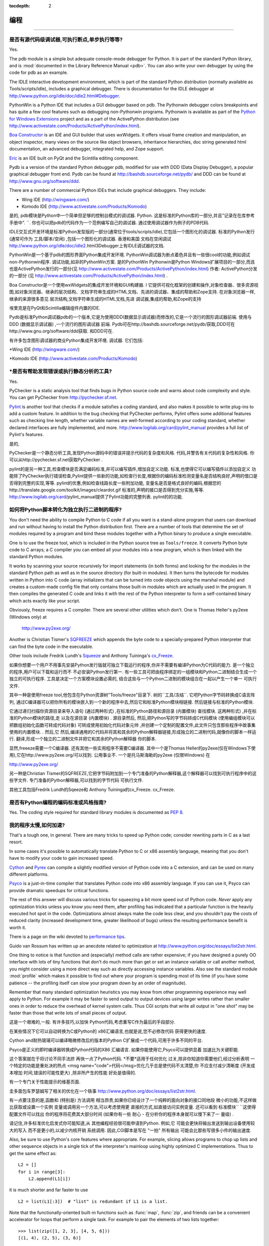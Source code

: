 :tocdepth: 2

===============
编程
===============

.. contents::常见问题
=================


是否有源代码级调试器,可执行断点,单步执行等等? 
------------------------------------------------------------------------------

Yes.

The pdb module is a simple but adequate console-mode debugger for Python. It is
part of the standard Python library, and is :mod:`documented in the Library
Reference Manual <pdb>`. You can also write your own debugger by using the code
for pdb as an example.

The IDLE interactive development environment, which is part of the standard
Python distribution (normally available as Tools/scripts/idle), includes a
graphical debugger.  There is documentation for the IDLE debugger at
http://www.python.org/idle/doc/idle2.html#Debugger.

PythonWin is a Python IDE that includes a GUI debugger based on pdb.  The
Pythonwin debugger colors breakpoints and has quite a few cool features such as
debugging non-Pythonwin programs.  Pythonwin is available as part of the `Python
for Windows Extensions <http://sourceforge.net/projects/pywin32/>`__ project and
as a part of the ActivePython distribution (see
http://www.activestate.com/Products/ActivePython/index.html).

`Boa Constructor <http://boa-constructor.sourceforge.net/>`_ is an IDE and GUI
builder that uses wxWidgets.  It offers visual frame creation and manipulation,
an object inspector, many views on the source like object browsers, inheritance
hierarchies, doc string generated html documentation, an advanced debugger,
integrated help, and Zope support.

`Eric <http://www.die-offenbachs.de/eric/index.html>`_ is an IDE built on PyQt
and the Scintilla editing component.

Pydb is a version of the standard Python debugger pdb, modified for use with DDD
(Data Display Debugger), a popular graphical debugger front end.  Pydb can be
found at http://bashdb.sourceforge.net/pydb/ and DDD can be found at
http://www.gnu.org/software/ddd.

There are a number of commercial Python IDEs that include graphical debuggers.
They include:

* Wing IDE (http://wingware.com/)
* Komodo IDE (http://www.activestate.com/Products/Komodo)

是的,
pdb模块是Python中一个简单但足够的控制台模式的调试器. 
Python. 这是标准的Python库的一部分,并且"记录在在库参考手册中". 
``. 你也可以把pdb的代码作为一个范例编写自己的调试器. 
通过使用调试器作为例子的PDB代码. 

IDLE交互式开发环境是标准Python发型版的一部分(通常位于tools/scripts/idle),它包括一个图形化的调试器. 
标准的Python发行 (通常可作为
工具/脚本/空闲) ,包括一个图形化的调试器. 香港和美国
文档在空闲调试
http://www.python.org/idle/doc/idle2.html3Debugger上有IDLE调试器的文档. 

PythonWin是一个基于pdb的图形界面Python集成开发环境. 
PythonWin调试器为断点着色并且有一些很cool的功能,例如调试non-Pythonwin程序. 
调试功能,如非的PythonWin方案. 是的PythonWin
Pythonwin是Python Windows扩展项目的一部分,而且也是ActivePython发行的一部分(见 http://www.activestate.com/Products/ActivePython/index.html)
作者: ActivePython分发的一部分 (见
http://www.activestate.com/Products/ActivePython/index.html) . 

Boa Constructor是一个使用wxWidgets的集成开发环境和GUI构建器. I
它提供可视化框架的创建和操作,对象检查器、很多资源视图,如对象浏览器、继承的层次结构、文档字符串生成的HTML文档、先进的调试器、集成的帮助和Zope支持. 
在对象浏览器一样,继承的来源很多意见
层次结构,文档字符串生成的HTML文档,先进
调试器,集成的帮助,和Zope的支持

埃里克是在PyQt和Scintilla编辑组件内置的IDE. 

Pydb是标准Python调试器pdb的一个版本,它是为使用DDD(数据显示调试器)而修改的,它是一个流行的图形调试器前端. 
使用与DDD (数据显示调试器) ,一个流行的图形调试器
前端. Pydb可在http://bashdb.sourceforge.net/pydb/获取,DDD可在http://www.gnu.org/software/ddd获取. 
和DDD可在. 

有许多包含图形调试器的商业Python集成开发环境. 
调试器. 它们包括: 

*Wing IDE (http://wingware.com/) 

*Komodo IDE (http://www.activestate.com/Products/Komodo) 



*是否有帮助发现错误或执行静态分析的工具? 
-------------------------------------------------------------

Yes.

PyChecker is a static analysis tool that finds bugs in Python source code and
warns about code complexity and style.  You can get PyChecker from
http://pychecker.sf.net.

`Pylint <http://www.logilab.org/projects/pylint>`_ is another tool that checks
if a module satisfies a coding standard, and also makes it possible to write
plug-ins to add a custom feature.  In addition to the bug checking that
PyChecker performs, Pylint offers some additional features such as checking line
length, whether variable names are well-formed according to your coding
standard, whether declared interfaces are fully implemented, and more.
http://www.logilab.org/card/pylint_manual provides a full list of Pylint's
features.


是的,

PyChecker是一个静态分析工具,发现Python源码中的错误并提示代码的复杂度和风格. 
代码,并警告有关代码的复杂性和风格. 你可以从http://pychecker.sf.net获取PyChecker
. 

pylint的是另一种工具,检查模块是否满足编码标准,并可以编写插件,增加自定义功能. 
标准,也使得它可以编写插件以添加自定义
功能除了PyChecker执行错误检查,Pylint提供一些新的功能,如检查行长度,根据你的编码标准检测变量名是否结构良好,声明的借口是否得到完整的实现,等等. 
pylint的优惠,例如检查线路长度一些附加功能,
变量名是否是格式良好的编码,根据您的http://translate.google.com/toolkit/images/cleardot.gif
标准的,声明的接口是否得到充分实施,等等. 
http://www.logilab.org/card/pylint_manual提供了Pylint功能的完整列表. 
pylint的的功能. 



如何将Python脚本转化为独立执行二进制的程序? 
-----------------------------------------------------------

You don't need the ability to compile Python to C code if all you want is a
stand-alone program that users can download and run without having to install
the Python distribution first.  There are a number of tools that determine the
set of modules required by a program and bind these modules together with a
Python binary to produce a single executable.

One is to use the freeze tool, which is included in the Python source tree as
``Tools/freeze``. It converts Python byte code to C arrays; a C compiler you can
embed all your modules into a new program, which is then linked with the
standard Python modules.

It works by scanning your source recursively for import statements (in both
forms) and looking for the modules in the standard Python path as well as in the
source directory (for built-in modules).  It then turns the bytecode for modules
written in Python into C code (array initializers that can be turned into code
objects using the marshal module) and creates a custom-made config file that
only contains those built-in modules which are actually used in the program.  It
then compiles the generated C code and links it with the rest of the Python
interpreter to form a self-contained binary which acts exactly like your script.

Obviously, freeze requires a C compiler.  There are several other utilities
which don't. One is Thomas Heller's py2exe (Windows only) at

    http://www.py2exe.org/

Another is Christian Tismer's `SQFREEZE <http://starship.python.net/crew/pirx>`_
which appends the byte code to a specially-prepared Python interpreter that can
find the byte code in the executable.

Other tools include Fredrik Lundh's `Squeeze
<http://www.pythonware.com/products/python/squeeze>`_ and Anthony Tuininga's
`cx_Freeze <http://starship.python.net/crew/atuining/cx_Freeze/index.html>`_.

如果你想要一个用户不用事先安装Python发行版就可独立下载运行的程序,你并不需要有编译Python为C代码的能力. 
是一个独立的程序,用户可以下载和运行而不
不必安装Python发行第一. 有一些工具可把由程序绑定的一组模块和Python二进制结合生成一个独立的可执行程序. 
工具是决定一个方案模块设置必需的,
结合这些与一个Python二进制的模块组合在一起以产生一个单一
可执行文件. 

其中一种是使用freeze tool,他包含在Python资源树"Tools/freeze"目录下. 
树的``工具/冻结``. 它吧Python字节码转换成C语言阵列,
通过C编译器可以把你所有的模块嵌入到一个新的程序中去,然后它和标准Python模块相链接. 
然后链接与标准的Python模块. 

它通过递归扫描你资源目录来导入语句 (通过两种形式) ,在标准的Python路径和源目录 (内置模块) 查找模块. 
这两种形式) ,并在标准的Python模块的路径,走
以及在源目录 (内置模块) . 源目录然后,
然后,把Python写的字节码转成C代码模块 (使用编组模块可以把数组初始化函数可转成代码对象) 
可转成使用初始化代码对象元帅
,并创建一个定制的配置文件,此文件只包含那些程序中故事集使用的内置模块. 
. 然后,它
然后,编译通用的C代码并将其和其余的Python解释器链接,形成独立的二进制代码,就像你的脚本一样运行. 
翻译,形成一个独立的二进制文件并把它和其余的Python解释器
你的脚本. 

显然,freeeze需要一个C编译器. 还有其他一些实用程序不需要C编译器. 其中一个是Thomas Heller的py2exe(仅在Windows下使用),它在http://www.py2exe.org/可以找到. 
公用事业不. 一个是托马斯海勒的py2exe (仅限Windows) 在

http://www.py2exe.org/

另一种是Christian Tismer的SQFREEZE,它把字节码附加到一个专门准备的Python解释器,这个解释器可以找到可执行程序中的这些字文件. 
专门准备的Python解释器,可以找到的字节代码
可执行文件. 

其他工具包括Fredrik Lundh的Sqeeze和 Anthony Tuininga的cx_Freeze. 
cx_Freeze. 




是否有Python编程的编码标准或风格指南? 
----------------------------------------------------------------

Yes.  The coding style required for standard library modules is documented as
:pep:`8`.



我的程序太慢,如何加速? 
---------------------------------------------

That's a tough one, in general.  There are many tricks to speed up Python code;
consider rewriting parts in C as a last resort.

In some cases it's possible to automatically translate Python to C or x86
assembly language, meaning that you don't have to modify your code to gain
increased speed.

.. XXX seems to have overlap with other questions!

`Cython <http://cython.org>`_ and `Pyrex <http://www.cosc.canterbury.ac.nz/~greg/python/Pyrex/>`_
can compile a slightly modified version of Python code into a C extension, and
can be used on many different platforms.

`Psyco <http://psyco.sourceforge.net>`_ is a just-in-time compiler that
translates Python code into x86 assembly language.  If you can use it, Psyco can
provide dramatic speedups for critical functions.

The rest of this answer will discuss various tricks for squeezing a bit more
speed out of Python code.  *Never* apply any optimization tricks unless you know
you need them, after profiling has indicated that a particular function is the
heavily executed hot spot in the code.  Optimizations almost always make the
code less clear, and you shouldn't pay the costs of reduced clarity (increased
development time, greater likelihood of bugs) unless the resulting performance
benefit is worth it.

There is a page on the wiki devoted to `performance tips
<http://wiki.python.org/moin/PythonSpeed/PerformanceTips>`_.

Guido van Rossum has written up an anecdote related to optimization at
http://www.python.org/doc/essays/list2str.html.

One thing to notice is that function and (especially) method calls are rather
expensive; if you have designed a purely OO interface with lots of tiny
functions that don't do much more than get or set an instance variable or call
another method, you might consider using a more direct way such as directly
accessing instance variables.  Also see the standard module :mod:`profile` which
makes it possible to find out where your program is spending most of its time
(if you have some patience -- the profiling itself can slow your program down by
an order of magnitude).

Remember that many standard optimization heuristics you may know from other
programming experience may well apply to Python.  For example it may be faster
to send output to output devices using larger writes rather than smaller ones in
order to reduce the overhead of kernel system calls.  Thus CGI scripts that
write all output in "one shot" may be faster than those that write lots of small
pieces of output.

这是一个艰难的,一般. 有许多技巧,以加快
Python代码,考虑重写C作为最后的手段部分. 

在某些情况下它可以自动转换为C或Python的
x86汇编语言,也就是说,您不必修改代码
获得更快的速度. 

Cython and耐热玻璃可以编译略微修改后的版本的Python
C扩展成一个代码,可用于许多不同的平台. 

Psyco是正义的即时编译器转换成Python代码的X86
汇编语言. 如果你能使用它,Psyco可以提供显着
加速比为关键职能. 

这个答案就在于将讨论不同手法挤
再快一点了Python代码. *不要*适用于任何优化
过关,除非你知道你需要他们,经过分析表明
一个特定的功能是重处决的热点
<msg name="code">代码</msg>优化几乎总是使代码不太清楚,你
不应支付减少清晰度 (开发成本增加
时间,错误的可能性更大) ,除非所产生的性能
好处是值得的. 

有一个专门关于性能提示的维基页面. 

圭多面包车罗瑟姆写了相关的优化在一个轶事
http://www.python.org/doc/essays/list2str.html. 

有一点要注意的是,函数和 (特别是) 方法调用
相当昂贵,如果你已经设计了一个纯粹的面向对象的接口同地段
微小的功能,不这样做比获取或设置一个实例
变量或调用另一个方法,可以考虑使用更
直接的方式,如直接访问实例变量. 还可以看到
标准模块`` ``这使得配置文件可以找出
你的程序将花费其大部分时间 (如果你有一些
耐心 - 在分析你的程序本身就可以慢下来了一
量级) . 

请记住,许多标准优化启发式你可能知道,从
其他编程经验很可能申请到Python. 例如,它
可能会更快将输出发送到输出设备使用较大的写入
而不是更小的,以减少内核开销
系统调用. 因此,CGI脚本是写在 "一拍" 所有输出
可能会比那些写很多小件的输出速度. 

Also, be sure to use Python's core features where appropriate.  For example,
slicing allows programs to chop up lists and other sequence objects in a single
tick of the interpreter's mainloop using highly optimized C implementations.
Thus to get the same effect as::

   L2 = []
   for i in range[3]:
       L2.append(L1[i])

it is much shorter and far faster to use ::

   L2 = list(L1[:3])  # "list" is redundant if L1 is a list.

Note that the functionally-oriented built-in functions such as :func:`map`,
:func:`zip`, and friends can be a convenient accelerator for loops that
perform a single task.  For example to pair the elements of two lists
together::

   >>> list(zip([1, 2, 3], [4, 5, 6]))
   [(1, 4), (2, 5), (3, 6)]

or to compute a number of sines::

   >>> list(map(math.sin, (1, 2, 3, 4)))
   [0.841470984808, 0.909297426826, 0.14112000806, -0.756802495308]

The operation completes very quickly in such cases.

Other examples include the ``join()`` and ``split()`` :ref:`methods
of string objects <string-methods>`.

For example if s1..s7 are large (10K+) strings then
``"".join([s1,s2,s3,s4,s5,s6,s7])`` may be far faster than the more obvious
``s1+s2+s3+s4+s5+s6+s7``, since the "summation" will compute many
subexpressions, whereas ``join()`` does all the copying in one pass.  For
manipulating strings, use the ``replace()`` and the ``format()`` :ref:`methods
on string objects <string-methods>`.  Use regular expressions only when you're
not dealing with constant string patterns.

Be sure to use the :meth:`list.sort` built-in method to do sorting, and see the
`sorting mini-HOWTO <http://wiki.python.org/moin/HowTo/Sorting>`_ for examples
of moderately advanced usage.  :meth:`list.sort` beats other techniques for
sorting in all but the most extreme circumstances.

Another common trick is to "push loops into functions or methods."  For example
suppose you have a program that runs slowly and you use the profiler to
determine that a Python function ``ff()`` is being called lots of times.  If you
notice that ``ff()``::

   def ff(x):
       ... # do something with x computing result...
       return result

tends to be called in loops like::

   list = map(ff, oldlist)

or::

   for x in sequence:
       value = ff(x)
       ... # do something with value...

then you can often eliminate function call overhead by rewriting ``ff()`` to::

   def ffseq(seq):
       resultseq = []
       for x in seq:
           ... # do something with x computing result...
           resultseq.append(result)
       return resultseq

and rewrite the two examples to ``list = ffseq(oldlist)`` and to::

   for value in ffseq(sequence):
       ... # do something with value...

Single calls to ``ff(x)`` translate to ``ffseq([x])[0]`` with little penalty.
Of course this technique is not always appropriate and there are other variants
which you can figure out.

You can gain some performance by explicitly storing the results of a function or
method lookup into a local variable.  A loop like::

   for key in token:
       dict[key] = dict.get(key, 0) + 1

resolves ``dict.get`` every iteration.  If the method isn't going to change, a
slightly faster implementation is::

   dict_get = dict.get  # look up the method once
   for key in token:
       dict[key] = dict_get(key, 0) + 1

Default arguments can be used to determine values once, at compile time instead
of at run time.  This can only be done for functions or objects which will not
be changed during program execution, such as replacing ::

   def degree_sin(deg):
       return math.sin(deg * math.pi / 180.0)

with ::

   def degree_sin(deg, factor=math.pi/180.0, sin=math.sin):
       return sin(deg * factor)

Because this trick uses default arguments for terms which should not be changed,
it should only be used when you are not concerned with presenting a possibly
confusing API to your users.


 语言核心
=============



当变量有值的时候为什么我会得到一个UnboundLocalError? 
--------------------------------------------------------------------

It can be a surprise to get the UnboundLocalError in previously working
code when it is modified by adding an assignment statement somewhere in
the body of a function.

This code:

   >>> x = 10
   >>> def bar():
   ...     print(x)
   >>> bar()
   10

works, but this code:

   >>> x = 10
   >>> def foo():
   ...     print(x)
   ...     x += 1

results in an UnboundLocalError:

   >>> foo()
   Traceback (most recent call last):
     ...
   UnboundLocalError: local variable 'x' referenced before assignment

This is because when you make an assignment to a variable in a scope, that
variable becomes local to that scope and shadows any similarly named variable
in the outer scope.  Since the last statement in foo assigns a new value to
``x``, the compiler recognizes it as a local variable.  Consequently when the
earlier ``print(x)`` attempts to print the uninitialized local variable and
an error results.

In the example above you can access the outer scope variable by declaring it
global:

   >>> x = 10
   >>> def foobar():
   ...     global x
   ...     print(x)
   ...     x += 1
   >>> foobar()
   10

This explicit declaration is required in order to remind you that (unlike the
superficially analogous situation with class and instance variables) you are
actually modifying the value of the variable in the outer scope:

   >>> print(x)
   11

You can do a similar thing in a nested scope using the :keyword:`nonlocal`
keyword:

   >>> def foo():
   ...    x = 10
   ...    def bar():
   ...        nonlocal x
   ...        print(x)
   ...        x += 1
   ...    bar()
   ...    print(x)
   >>> foo()
   10
   11



*Python中的局部和全局变量如何使用? 
------------------------------------------------------------

In Python, variables that are only referenced inside a function are implicitly
global.  If a variable is assigned a new value anywhere within the function's
body, it's assumed to be a local.  If a variable is ever assigned a new value
inside the function, the variable is implicitly local, and you need to
explicitly declare it as 'global'.

Though a bit surprising at first, a moment's consideration explains this.  On
one hand, requiring :keyword:`global` for assigned variables provides a bar
against unintended side-effects.  On the other hand, if ``global`` was required
for all global references, you'd be using ``global`` all the time.  You'd have
to declare as global every reference to a built-in function or to a component of
an imported module.  This clutter would defeat the usefulness of the ``global``
declaration for identifying side-effects.

在Python中,那些只有在函数中引用的变量
隐式全球性的. 如果一个变量被赋予一个新值的任何地方
在函数的身体,它的假设是本地. 如果一个变量
常是在函数内部分配一个新的值,变量
隐式的地方,你需要明确地声明为'全球'了. 

虽然起初有点惊讶,片刻的考虑解释
这一点．一方面,需要为指定变量全局`` ``
提供了一个避免意外的副作用吧. 另一方面,如果
`` ``是全球需要全球所有的引用,你会使用
全球所有的时间`` ``. 你必须声明为全局每
引用一个内置的功能或组件的import一
在这种组件上. 这杂波有违有用的`` ``全球
宣言确定的副作用. 




怎样共享不同模块间的全局变量? 
------------------------------------------------

The canonical way to share information across modules within a single program is
to create a special module (often called config or cfg).  Just import the config
module in all modules of your application; the module then becomes available as
a global name.  Because there is only one instance of each module, any changes
made to the module object get reflected everywhere.  For example:

规范的方式来共享在一个单一的跨模块的信息
方案是创建一个特殊的模块 (通常称为config或CFG桩) . 
仅导入配置在您的应用程序的所有模块模块的
可作为模块就成为一个全球性的名称. 因为只有
每个模块的一个实例,向模块对象得到任何改变
处处体现. 例如: 

config.py::

   x = 0   # Default value of the 'x' configuration setting

mod.py::

   import config
   config.x = 1

main.py::

   import config
   import mod
   print(config.x)

Note that using a module is also the basis for implementing the Singleton design
pattern, for the same reason.



在一个模块中使用import时, "best practices" 是什么? 
-----------------------------------------------------------

In general, don't use ``from modulename import *``.  Doing so clutters the
importer's namespace.  Some people avoid this idiom even with the few modules
that were designed to be imported in this manner.  Modules designed in this
manner include :mod:`tkinter`, and :mod:`threading`.

Import modules at the top of a file.  Doing so makes it clear what other modules
your code requires and avoids questions of whether the module name is in scope.
Using one import per line makes it easy to add and delete module imports, but
using multiple imports per line uses less screen space.

It's good practice if you import modules in the following order:

1. standard library modules -- e.g. ``sys``, ``os``, ``getopt``, ``re``
2. third-party library modules (anything installed in Python's site-packages
   directory) -- e.g. mx.DateTime, ZODB, PIL.Image, etc.
3. locally-developed modules

Never use relative package imports.  If you're writing code that's in the
``package.sub.m1`` module and want to import ``package.sub.m2``, do not just
write ``from . import m2``, even though it's legal.  Write ``from package.sub
import m2`` instead.  See :pep:`328` for details.

It is sometimes necessary to move imports to a function or class to avoid
problems with circular imports.  Gordon McMillan says:

   Circular imports are fine where both modules use the "import <module>" form
   of import.  They fail when the 2nd module wants to grab a name out of the
   first ("from module import name") and the import is at the top level.  That's
   because names in the 1st are not yet available, because the first module is
   busy importing the 2nd.

In this case, if the second module is only used in one function, then the import
can easily be moved into that function.  By the time the import is called, the
first module will have finished initializing, and the second module can do its
import.

It may also be necessary to move imports out of the top level of code if some of
the modules are platform-specific.  In that case, it may not even be possible to
import all of the modules at the top of the file.  In this case, importing the
correct modules in the corresponding platform-specific code is a good option.

Only move imports into a local scope, such as inside a function definition, if
it's necessary to solve a problem such as avoiding a circular import or are
trying to reduce the initialization time of a module.  This technique is
especially helpful if many of the imports are unnecessary depending on how the
program executes.  You may also want to move imports into a function if the
modules are only ever used in that function.  Note that loading a module the
first time may be expensive because of the one time initialization of the
module, but loading a module multiple times is virtually free, costing only a
couple of dictionary lookups.  Even if the module name has gone out of scope,
the module is probably available in :data:`sys.modules`.

If only instances of a specific class use a module, then it is reasonable to
import the module in the class's ``__init__`` method and then assign the module
to an instance variable so that the module is always available (via that
instance variable) during the life of the object.  Note that to delay an import
until the class is instantiated, the import must be inside a method.  Putting
the import inside the class but outside of any method still causes the import to
occur when the module is initialized.


一般来说,不要使用`` ``从模块名*import. 这样做杂波
import商的名称空间. 有些人甚至避免这一成语与
这几个模块,设计了以这种方式import. 模块
以这种方式设计的,包括Tkinter的`` ``和`` ``线程. 

在一个文件的顶部导入模块. 这样做很清楚什么
其他模块的代码需要和避免的问题是否
模块名称的范围. 使用每行一个可以很容易地导入
添加和删除模块的import,但每行使用多种import
使用较少的屏幕空间. 

这是很好的做法,如果您导入模块中按以下顺序: 

1. 标准库模块 - 例如`` ``系统,操作系统`` ``,`` getopt的``
`` ``重

2. 第三方库模块 (任何在Python的网站上安装,
packages目录)  - 如的MX. 在DateTime,ZODB中,PIL.Image等

3. 本地开发的模块

切勿使用相对包import. 如果你写的代码在
``的`` package.sub.m1要导入的模块和`` `` package.sub.m2,
不要只写``从.  ``import平方米,即使它的法律. 写
`` ``从package.sub代替import平方米. 见义PEP 328 ** **详情. 

有时,需要import移动到一个函数或类
避免圆形import的问题. 戈登麦克米兰说: 

其中import细圆两个模块使用 "import
<模块 "的形式import. 当他们不想要第二个模块
抓住了第一个名字 ( "从模块导入名称" ) 出来的
import在顶层. 这是因为在第一名称
尚未公布,因为第一个模块忙导入
第 2 个

在这种情况下,如果只用第二个模块是在一个函数,那么
import可以很容易地进入该功能. 由当时的
import被调用时,第一个模块将完成初始化,
第二个模块可以尽自己的import. 

它可能也有必要迁出的代码顶级import了
如果某些模块是平台相关的. 在这种情况下,可能
甚至有可能在import顶部的所有模块
文件数在这种情况下,import在正确的模块
相应的特定于平台的代码是一个很好的选择. 

只有进入一个局部范围的import,如在一个函数
定义,如果有必要解决诸如避免的问题
圆形import或试图减少一个初始化时
在这种组件上. 这种技术是特别有帮助的许多import
是不必要的程序如何执行而定. 您可能还
要移动到一个功能模块是import的,如果只使用过
在该功能. 请注意,第一个模块加载时间可能
昂贵的,因为模块的一次初始化,但
多次加载模块几乎是免费的,只需花费一
夫妇字典查找. 即使模块名称已经超过了
范围,模块可能是在`` `` sys.modules可用. 

如果只有一个特定的类实例使用一个模块,那么它
合理的导入在类的`` ``方法和模块的__init__
然后分配到一个实例变量的模块,使模块
总是可用 (通过该实例变量) 期间的生活
对象. 请注意,要延迟到import类实例化,
import必须是在一个方法. 把里面的import
类以外的任何方法,但仍然会导致import时发生
模块初始化. 




我怎样才能从一种功能可选或关键字参数到另一个? 
---------------------------------------------------------------------------

Collect the arguments using the ``*`` and ``**`` specifiers in the function's
parameter list; this gives you the positional arguments as a tuple and the
keyword arguments as a dictionary.  You can then pass these arguments when
calling another function by using ``*`` and ``**``::

   def f(x, *args, **kwargs):
       ...
       kwargs['width'] = '14.3c'
       ...
       g(x, *args, **kwargs)

In the unlikely case that you care about Python versions older than 2.0, use
:func:`apply`::

   def f(x, *args, **kwargs):
       ...
       kwargs['width'] = '14.3c'
       ...
       apply(g, (x,)+args, kwargs)



怎样写一个有输出参数的函数(由引用调用)
---------------------------------------------------------------------

Remember that arguments are passed by assignment in Python.  Since assignment
just creates references to objects, there's no alias between an argument name in
the caller and callee, and so no call-by-reference per se.  You can achieve the
desired effect in a number of ways.

请记住,在Python中的参数是由转让通过. 由于
任务仅仅是创建对象的引用,有没有别名
在调用者之间的争论和被调用者的名字,因此没有要求逐
引用本身. 你可以实现在一个数达到预期效果
方法. 

1) By returning a tuple of the results::

      def func2(a, b):
          a = 'new-value'        # a and b are local names
          b = b + 1              # assigned to new objects
          return a, b            # return new values

      x, y = 'old-value', 99
      x, y = func2(x, y)
      print(x, y)                # output: new-value 100

   This is almost always the clearest solution.

2) By using global variables.  This isn't thread-safe, and is not recommended.

3) By passing a mutable (changeable in-place) object::

      def func1(a):
          a[0] = 'new-value'     # 'a' references a mutable list
          a[1] = a[1] + 1        # changes a shared object

      args = ['old-value', 99]
      func1(args)
      print(args[0], args[1])    # output: new-value 100

4) By passing in a dictionary that gets mutated::

      def func3(args):
          args['a'] = 'new-value'     # args is a mutable dictionary
          args['b'] = args['b'] + 1   # change it in-place

      args = {'a':' old-value', 'b': 99}
      func3(args)
      print(args['a'], args['b'])

5) Or bundle up values in a class instance::

      class callByRef:
          def __init__(self, **args):
              for (key, value) in args.items():
                  setattr(self, key, value)

      def func4(args):
          args.a = 'new-value'        # args is a mutable callByRef
          args.b = args.b + 1         # change object in-place

      args = callByRef(a='old-value', b=99)
      func4(args)
      print(args.a, args.b)


   There's almost never a good reason to get this complicated.

Your best choice is to return a tuple containing the multiple results.


你如何在Python中实现高阶函数? 
--------------------------------------------------

You have two choices: you can use nested scopes or you can use callable objects.
For example, suppose you wanted to define ``linear(a,b)`` which returns a
function ``f(x)`` that computes the value ``a*x+b``.  Using nested scopes::

   def linear(a, b):
       def result(x):
           return a * x + b
       return result

Or using a callable object::

   class linear:

       def __init__(self, a, b):
           self.a, self.b = a, b

       def __call__(self, x):
           return self.a * x + self.b

In both cases, ::

   taxes = linear(0.3, 2)

gives a callable object where ``taxes(10e6) == 0.3 * 10e6 + 2``.

The callable object approach has the disadvantage that it is a bit slower and
results in slightly longer code.  However, note that a collection of callables
can share their signature via inheritance::

   class exponential(linear):
       # __init__ inherited
       def __call__(self, x):
           return self.a * (x ** self.b)

Object can encapsulate state for several methods::

   class counter:

       value = 0

       def set(self, x):
           self.value = x

       def up(self):
           self.value = self.value + 1

       def down(self):
           self.value = self.value - 1

   count = counter()
   inc, dec, reset = count.up, count.down, count.set

Here ``inc()``, ``dec()`` and ``reset()`` act like functions which share the
same counting variable.



如何在Python中复制一个对象? 
----------------------------------

In general, try :func:`copy.copy` or :func:`copy.deepcopy` for the general case.
Not all objects can be copied, but most can.

Some objects can be copied more easily.  Dictionaries have a :meth:`~dict.copy`
method::

在一般情况下,尝试`` copy.copy () ``或`` copy.deepcopy () ``一般
案件. 并不是所有的对象可以被复制,但大多数可以. 

一些对象可以被复制更容易. 字典有一
``~dict.copy () ``方法::

   newdict = olddict.copy()

Sequences can be copied by slicing::

   new_l = l[:]



如何找到一个对象的方法或属性? 
------------------------------------------------------

For an instance x of a user-defined class, ``dir(x)`` returns an alphabetized
list of the names containing the instance attributes and methods and attributes
defined by its class.



如何让我的代码找出对象名字? 
-----------------------------------------------

Generally speaking, it can't, because objects don't really have names.
Essentially, assignment always binds a name to a value; The same is true of
``def`` and ``class`` statements, but in that case the value is a
callable. Consider the following code::

一般来说,它不能,因为对象真的没有什么名字. 
从本质上讲,赋值总是绑定到一个值的名称;同样是
真正的高清`` `` ``和``类报表,但在这种情况下,价值
是一个可调用. 考虑下面的代码::

   class A:
       pass

   B = A

   a = B()
   b = a
   print(b)
   <__main__.A object at 0x16D07CC>
   print(a)
   <__main__.A object at 0x16D07CC>

Arguably the class has a name: even though it is bound to two names and invoked
through the name B the created instance is still reported as an instance of
class A.  However, it is impossible to say whether the instance's name is a or
b, since both names are bound to the same value.

Generally speaking it should not be necessary for your code to "know the names"
of particular values. Unless you are deliberately writing introspective
programs, this is usually an indication that a change of approach might be
beneficial.

In comp.lang.python, Fredrik Lundh once gave an excellent analogy in answer to
this question:

   The same way as you get the name of that cat you found on your porch: the cat
   (object) itself cannot tell you its name, and it doesn't really care -- so
   the only way to find out what it's called is to ask all your neighbours
   (namespaces) if it's their cat (object)...

   ....and don't be surprised if you'll find that it's known by many names, or
   no name at all!



逗号操作符的优先级是怎样的? 
-----------------------------------------------

Comma is not an operator in Python.  Consider this session::

    >>> "a" in "b", "a"
    (False, 'a')

Since the comma is not an operator, but a separator between expressions the
above is evaluated as if you had entered::

    >>> ("a" in "b"), "a"

not::

    >>> "a" in ("b", "a")

The same is true of the various assignment operators (``=``, ``+=`` etc).  They
are not truly operators but syntactic delimiters in assignment statements.



是否有与c语言中"?:"等价的三元运算符? 
----------------------------------------------------

Yes, this feature was added in Python 2.5. The syntax would be as follows::

   [on_true] if [expression] else [on_false]

   x, y = 50, 25

   small = x if x < y else y

For versions previous to 2.5 the answer would be 'No'.

.. XXX remove rest?

In many cases you can mimic ``a ? b : c`` with ``a and b or c``, but there's a
flaw: if *b* is zero (or empty, or ``None`` -- anything that tests false) then
*c* will be selected instead.  In many cases you can prove by looking at the
code that this can't happen (e.g. because *b* is a constant or has a type that
can never be false), but in general this can be a problem.

Tim Peters (who wishes it was Steve Majewski) suggested the following solution:
``(a and [b] or [c])[0]``.  Because ``[b]`` is a singleton list it is never
false, so the wrong path is never taken; then applying ``[0]`` to the whole
thing gets the *b* or *c* that you really wanted.  Ugly, but it gets you there
in the rare cases where it is really inconvenient to rewrite your code using
'if'.

The best course is usually to write a simple ``if...else`` statement.  Another
solution is to implement the ``?:`` operator as a function::

   def q(cond, on_true, on_false):
       if cond:
           if not isfunction(on_true):
               return on_true
           else:
               return on_true()
       else:
           if not isfunction(on_false):
               return on_false
           else:
               return on_false()

In most cases you'll pass b and c directly: ``q(a, b, c)``.  To avoid evaluating
b or c when they shouldn't be, encapsulate them within a lambda function, e.g.:
``q(a, lambda: b, lambda: c)``.

It has been asked *why* Python has no if-then-else expression.  There are
several answers: many languages do just fine without one; it can easily lead to
less readable code; no sufficiently "Pythonic" syntax has been discovered; a
search of the standard library found remarkably few places where using an
if-then-else expression would make the code more understandable.

In 2002, :pep:`308` was written proposing several possible syntaxes and the
community was asked to vote on the issue.  The vote was inconclusive.  Most
people liked one of the syntaxes, but also hated other syntaxes; many votes
implied that people preferred no ternary operator rather than having a syntax
they hated.



是否能在Python中编写混淆的单行代码? 
--------------------------------------------------------

Yes.  Usually this is done by nesting :keyword:`lambda` within
:keyword:`lambda`.  See the following three examples, due to Ulf Bartelt::

   from functools import reduce

   # Primes < 1000
   print(list(filter(None,map(lambda y:y*reduce(lambda x,y:x*y!=0,
   map(lambda x,y=y:y%x,range(2,int(pow(y,0.5)+1))),1),range(2,1000)))))

   # First 10 Fibonacci numbers
   print(list(map(lambda x,f=lambda x,f:(f(x-1,f)+f(x-2,f)) if x>1 else 1:
   f(x,f), range(10))))

   # Mandelbrot set
   print((lambda Ru,Ro,Iu,Io,IM,Sx,Sy:reduce(lambda x,y:x+y,map(lambda y,
   Iu=Iu,Io=Io,Ru=Ru,Ro=Ro,Sy=Sy,L=lambda yc,Iu=Iu,Io=Io,Ru=Ru,Ro=Ro,i=IM,
   Sx=Sx,Sy=Sy:reduce(lambda x,y:x+y,map(lambda x,xc=Ru,yc=yc,Ru=Ru,Ro=Ro,
   i=i,Sx=Sx,F=lambda xc,yc,x,y,k,f=lambda xc,yc,x,y,k,f:(k<=0)or (x*x+y*y
   >=4.0) or 1+f(xc,yc,x*x-y*y+xc,2.0*x*y+yc,k-1,f):f(xc,yc,x,y,k,f):chr(
   64+F(Ru+x*(Ro-Ru)/Sx,yc,0,0,i)),range(Sx))):L(Iu+y*(Io-Iu)/Sy),range(Sy
   ))))(-2.1, 0.7, -1.2, 1.2, 30, 80, 24))
   #    \___ ___/  \___ ___/  |   |   |__ lines on screen
   #        V          V      |   |______ columns on screen
   #        |          |      |__________ maximum of "iterations"
   #        |          |_________________ range on y axis
   #        |____________________________ range on x axis

Don't try this at home, kids!



数字和字符串
===================


如何指定十六进制和八进制整数? 
------------------------------------------------

To specify an octal digit, precede the octal value with a zero, and then a lower
or uppercase "o".  For example, to set the variable "a" to the octal value "10"
(8 in decimal), type::

要指定一个八进制数字,前面加一个零的八进制值,
然后以较低的或大写的 "O" . 例如,要设置变量 "a" 
以八进制值 "10"  (十进制8) ,输入::

   >>> a = 0o10
   >>> a
   8

Hexadecimal is just as easy.  Simply precede the hexadecimal number with a zero,
and then a lower or uppercase "x".  Hexadecimal digits can be specified in lower
or uppercase.  For example, in the Python interpreter::

   >>> a = 0xa5
   >>> a
   165
   >>> b = 0XB2
   >>> b
   178



为什么-22//10返回-3?
-----------------------------

It's primarily driven by the desire that ``i % j`` have the same sign as ``j``.
If you want that, and also want::

    i == (i // j) * j + (i % j)

then integer division has to return the floor.  C also requires that identity to
hold, and then compilers that truncate ``i // j`` need to make ``i % j`` have
the same sign as ``i``.

There are few real use cases for ``i % j`` when ``j`` is negative.  When ``j``
is positive, there are many, and in virtually all of them it's more useful for
``i % j`` to be ``>= 0``.  If the clock says 10 now, what did it say 200 hours
ago?  ``-190 % 12 == 2`` is useful; ``-190 % 12 == -10`` is a bug waiting to
bite.



怎样转换字符串为数字?
--------------------------------------

For integers, use the built-in :func:`int` type constructor, e.g. ``int('144')
== 144``.  Similarly, :func:`float` converts to floating-point,
e.g. ``float('144') == 144.0``.

By default, these interpret the number as decimal, so that ``int('0144') ==
144`` and ``int('0x144')`` raises :exc:`ValueError`. ``int(string, base)`` takes
the base to convert from as a second optional argument, so ``int('0x144', 16) ==
324``.  If the base is specified as 0, the number is interpreted using Python's
rules: a leading '0' indicates octal, and '0x' indicates a hex number.

Do not use the built-in function :func:`eval` if all you need is to convert
strings to numbers.  :func:`eval` will be significantly slower and it presents a
security risk: someone could pass you a Python expression that might have
unwanted side effects.  For example, someone could pass
``__import__('os').system("rm -rf $HOME")`` which would erase your home
directory.

:func:`eval` also has the effect of interpreting numbers as Python expressions,
so that e.g. ``eval('09')`` gives a syntax error because Python does not allow
leading '0' in a decimal number (except '0').



怎样将数字转换为字符串?
--------------------------------------

To convert, e.g., the number 144 to the string '144', use the built-in type
constructor :func:`str`.  If you want a hexadecimal or octal representation, use
the built-in functions :func:`hex` or :func:`oct`.  For fancy formatting, see
the :ref:`string-formatting` section, e.g. ``"{:04d}".format(144)`` yields
``'0144'`` and ``"{:.3f}".format(1/3)`` yields ``'0.333'``.



怎样在字符串中进行修改? 
----------------------------------

You can't, because strings are immutable.  If you need an object with this
ability, try converting the string to a list or use the array module::

你不能,因为字符串是不可改变的. 如果你需要一个对象,具有
这种能力,尝试将字符串转换成一个列表或使用数组
模組::

   >>> s = "Hello, world"
   >>> a = list(s)
   >>> print(a)
   ['H', 'e', 'l', 'l', 'o', ',', ' ', 'w', 'o', 'r', 'l', 'd']
   >>> a[7:] = list("there!")
   >>> ''.join(a)
   'Hello, there!'

   >>> import array
   >>> a = array.array('u', s)
   >>> print(a)
   array('u', 'Hello, world')
   >>> a[0] = 'y'
   >>> print(a)
   array('u', 'yello world')
   >>> a.tounicode()
   'yello, world'



怎样使用字符串来调用函数/方法? 
-----------------------------------------------

There are various techniques.

* The best is to use a dictionary that maps strings to functions.  The primary
  advantage of this technique is that the strings do not need to match the names
  of the functions.  This is also the primary technique used to emulate a case
  construct::

     def a():
         pass

     def b():
         pass

     dispatch = {'go': a, 'stop': b}  # Note lack of parens for funcs

     dispatch[get_input()]()  # Note trailing parens to call function

* Use the built-in function :func:`getattr`::

     import foo
     getattr(foo, 'bar')()

  Note that :func:`getattr` works on any object, including classes, class
  instances, modules, and so on.

  This is used in several places in the standard library, like this::

     class Foo:
         def do_foo(self):
             ...

         def do_bar(self):
             ...

     f = getattr(foo_instance, 'do_' + opname)
     f()


* Use :func:`locals` or :func:`eval` to resolve the function name::

     def myFunc():
         print("hello")

     fname = "myFunc"

     f = locals()[fname]
     f()

     f = eval(fname)
     f()

  Note: Using :func:`eval` is slow and dangerous.  If you don't have absolute
  control over the contents of the string, someone could pass a string that
  resulted in an arbitrary function being executed.


是否有一个从字符串中删除尾随换行符相当于Perl的chomp () ? 
-------------------------------------------------------------------------------------

Starting with Python 2.2, you can use ``S.rstrip("\r\n")`` to remove all
occurrences of any line terminator from the end of the string ``S`` without
removing other trailing whitespace.  If the string ``S`` represents more than
one line, with several empty lines at the end, the line terminators for all the
blank lines will be removed::

   >>> lines = ("line 1 \r\n"
   ...          "\r\n"
   ...          "\r\n")
   >>> lines.rstrip("\n\r")
   'line 1 '

Since this is typically only desired when reading text one line at a time, using
``S.rstrip()`` this way works well.

For older versions of Python, there are two partial substitutes:

- If you want to remove all trailing whitespace, use the ``rstrip()`` method of
  string objects.  This removes all trailing whitespace, not just a single
  newline.

- Otherwise, if there is only one line in the string ``S``, use
  ``S.splitlines()[0]``.



是否有与scanf()或sscanf()等效函数? 
------------------------------------------

Not as such.

For simple input parsing, the easiest approach is usually to split the line into
whitespace-delimited words using the :meth:`~str.split` method of string objects
and then convert decimal strings to numeric values using :func:`int` or
:func:`float`.  ``split()`` supports an optional "sep" parameter which is useful
if the line uses something other than whitespace as a separator.

For more complicated input parsing, regular expressions are more powerful
than C's :c:func:`sscanf` and better suited for the task.



'UnicodeDecodeError'或'UnicodeEncodeError'的错误是什么意思? 
-------------------------------------------------------------------

See the :ref:`unicode-howto`.



序列 (元组/列表) 
========================


如何转换元组和列表? 
------------------------------------------

The type constructor ``tuple(seq)`` converts any sequence (actually, any
iterable) into a tuple with the same items in the same order.

For example, ``tuple([1, 2, 3])`` yields ``(1, 2, 3)`` and ``tuple('abc')``
yields ``('a', 'b', 'c')``.  If the argument is a tuple, it does not make a copy
but returns the same object, so it is cheap to call :func:`tuple` when you
aren't sure that an object is already a tuple.

The type constructor ``list(seq)`` converts any sequence or iterable into a list
with the same items in the same order.  For example, ``list((1, 2, 3))`` yields
``[1, 2, 3]`` and ``list('abc')`` yields ``['a', 'b', 'c']``.  If the argument
is a list, it makes a copy just like ``seq[:]`` would.



什么是负值索引? 
------------------------

Python sequences are indexed with positive numbers and negative numbers.  For
positive numbers 0 is the first index 1 is the second index and so forth.  For
negative indices -1 is the last index and -2 is the penultimate (next to last)
index and so forth.  Think of ``seq[-n]`` as the same as ``seq[len(seq)-n]``.

Using negative indices can be very convenient.  For example ``S[:-1]`` is all of
the string except for its last character, which is useful for removing the
trailing newline from a string.



怎样反序遍历序列? 
--------------------------------------------------

Use the :func:`reversed` built-in function, which is new in Python 2.4::

   for x in reversed(sequence):
       ... # do something with x...

This won't touch your original sequence, but build a new copy with reversed
order to iterate over.

With Python 2.3, you can use an extended slice syntax::

   for x in sequence[::-1]:
       ... # do something with x...



如何从列表中删重复记录? 
-----------------------------------------

See the Python Cookbook for a long discussion of many ways to do this:

    http://aspn.activestate.com/ASPN/Cookbook/Python/Recipe/52560

If you don't mind reordering the list, sort it and then scan from the end of the
list, deleting duplicates as you go::

   if mylist:
       mylist.sort()
       last = mylist[-1]
       for i in range(len(mylist)-2, -1, -1):
           if last == mylist[i]:
               del mylist[i]
           else:
               last = mylist[i]

If all elements of the list may be used as dictionary keys (i.e. they are all
hashable) this is often faster ::

   d = {}
   for x in mylist:
       d[x] = 1
   mylist = list(d.keys())

In Python 2.5 and later, the following is possible instead::

   mylist = list(set(mylist))

This converts the list into a set, thereby removing duplicates, and then back
into a list.



如何在Python产生数组? 
-----------------------------------

Use a list::

   ["this", 1, "is", "an", "array"]

Lists are equivalent to C or Pascal arrays in their time complexity; the primary
difference is that a Python list can contain objects of many different types.

The ``array`` module also provides methods for creating arrays of fixed types
with compact representations, but they are slower to index than lists.  Also
note that the Numeric extensions and others define array-like structures with
various characteristics as well.

To get Lisp-style linked lists, you can emulate cons cells using tuples::

   lisp_list = ("like",  ("this",  ("example", None) ) )

If mutability is desired, you could use lists instead of tuples.  Here the
analogue of lisp car is ``lisp_list[0]`` and the analogue of cdr is
``lisp_list[1]``.  Only do this if you're sure you really need to, because it's
usually a lot slower than using Python lists.



如何建立一个多层次的列表? 
----------------------------------------

You probably tried to make a multidimensional array like this::

   A = [[None] * 2] * 3

This looks correct if you print it::

   >>> A
   [[None, None], [None, None], [None, None]]

But when you assign a value, it shows up in multiple places:

  >>> A[0][0] = 5
  >>> A
  [[5, None], [5, None], [5, None]]

The reason is that replicating a list with ``*`` doesn't create copies, it only
creates references to the existing objects.  The ``*3`` creates a list
containing 3 references to the same list of length two.  Changes to one row will
show in all rows, which is almost certainly not what you want.

The suggested approach is to create a list of the desired length first and then
fill in each element with a newly created list::

   A = [None] * 3
   for i in range(3):
       A[i] = [None] * 2

This generates a list containing 3 different lists of length two.  You can also
use a list comprehension::

   w, h = 2, 3
   A = [[None] * w for i in range(h)]

Or, you can use an extension that provides a matrix datatype; `Numeric Python
<http://numpy.scipy.org/>`_ is the best known.




如何为对象序列申请方法? 
-------------------------------------------------

Use a list comprehension::

   result = [obj.method() for obj in mylist]


 字典
============


如何按一定顺序显示字典的键值? 
---------------------------------------------------------------------

You can't.  Dictionaries store their keys in an unpredictable order, so the
display order of a dictionary's elements will be similarly unpredictable.

你不能. 字典键存储在不可预知的顺序,
所以为了显示字典的内容将是同样
不可预测的. 

This can be frustrating if you want to save a printable version to a file, make
some changes and then compare it with some other printed dictionary.  In this
case, use the ``pprint`` module to pretty-print the dictionary; the items will
be presented in order sorted by the key.

A more complicated solution is to subclass ``dict`` to create a
``SortedDict`` class that prints itself in a predictable order.  Here's one
simpleminded implementation of such a class::

   class SortedDict(dict):
       def __repr__(self):
           keys = sorted(self.keys())
           result = ("{!r}: {!r}".format(k, self[k]) for k in keys)
           return "{{{}}}".format(", ".join(result))

       __str__ = __repr__

This will work for many common situations you might encounter, though it's far
from a perfect solution. The largest flaw is that if some values in the
dictionary are also dictionaries, their values won't be presented in any
particular order.



我想要做一个复杂的排序: 在Python可以做一个Schwartzian变换? 
------------------------------------------------------------------------------

The technique, attributed to Randal Schwartz of the Perl community, sorts the
elements of a list by a metric which maps each element to its "sort value". In
Python, just use the ``key`` argument for the ``sort()`` method::

   Isorted = L[:]
   Isorted.sort(key=lambda s: int(s[10:15]))

The ``key`` argument is new in Python 2.4, for older versions this kind of
sorting is quite simple to do with list comprehensions.  To sort a list of
strings by their uppercase values::

  tmp1 = [(x.upper(), x) for x in L]  # Schwartzian transform
  tmp1.sort()
  Usorted = [x[1] for x in tmp1]

To sort by the integer value of a subfield extending from positions 10-15 in
each string::

  tmp2 = [(int(s[10:15]), s) for s in L]  # Schwartzian transform
  tmp2.sort()
  Isorted = [x[1] for x in tmp2]

For versions prior to 3.0, Isorted may also be computed by ::

   def intfield(s):
       return int(s[10:15])

   def Icmp(s1, s2):
       return cmp(intfield(s1), intfield(s2))

   Isorted = L[:]
   Isorted.sort(Icmp)

but since this method calls ``intfield()`` many times for each element of L, it
is slower than the Schwartzian Transform.



怎样用其他列表中的值排序一个列表? 
----------------------------------------------------

Merge them into an iterator of tuples, sort the resulting list, and then pick
out the element you want. ::

   >>> list1 = ["what", "I'm", "sorting", "by"]
   >>> list2 = ["something", "else", "to", "sort"]
   >>> pairs = zip(list1, list2)
   >>> pairs = sorted(pairs)
   >>> pairs
   [("I'm", 'else'), ('by', 'sort'), ('sorting', 'to'), ('what', 'something')]
   >>> result = [x[1] for x in pairs]
   >>> result
   ['else', 'sort', 'to', 'something']


An alternative for the last step is::

   >>> result = []
   >>> for p in pairs: result.append(p[1])

If you find this more legible, you might prefer to use this instead of the final
list comprehension.  However, it is almost twice as slow for long lists.  Why?
First, the ``append()`` operation has to reallocate memory, and while it uses
some tricks to avoid doing that each time, it still has to do it occasionally,
and that costs quite a bit.  Second, the expression "result.append" requires an
extra attribute lookup, and third, there's a speed reduction from having to make
all those function calls.


 对象
=======


什么是类? 
----------------

A class is the particular object type created by executing a class statement.
Class objects are used as templates to create instance objects, which embody
both the data (attributes) and code (methods) specific to a datatype.

A class can be based on one or more other classes, called its base class(es). It
then inherits the attributes and methods of its base classes. This allows an
object model to be successively refined by inheritance.  You might have a
generic ``Mailbox`` class that provides basic accessor methods for a mailbox,
and subclasses such as ``MboxMailbox``, ``MaildirMailbox``, ``OutlookMailbox``
that handle various specific mailbox formats.


什么是方法? 
-----------------

A method is a function on some object ``x`` that you normally call as
``x.name(arguments...)``.  Methods are defined as functions inside the class
definition::

   class C:
       def meth (self, arg):
           return arg * 2 + self.attribute



self是什么? 
-------------

Self is merely a conventional name for the first argument of a method.  A method
defined as ``meth(self, a, b, c)`` should be called as ``x.meth(a, b, c)`` for
some instance ``x`` of the class in which the definition occurs; the called
method will think it is called as ``meth(x, a, b, c)``.

See also :ref:`why-self`.



我如何检查一个对象是某一类或它的一个子类的实例? 
-----------------------------------------------------------------------------------

Use the built-in function ``isinstance(obj, cls)``.  You can check if an object
is an instance of any of a number of classes by providing a tuple instead of a
single class, e.g. ``isinstance(obj, (class1, class2, ...))``, and can also
check whether an object is one of Python's built-in types, e.g.
``isinstance(obj, str)`` or ``isinstance(obj, (int, float, complex))``.

Note that most programs do not use :func:`isinstance` on user-defined classes
very often.  If you are developing the classes yourself, a more proper
object-oriented style is to define methods on the classes that encapsulate a
particular behaviour, instead of checking the object's class and doing a
different thing based on what class it is.  For example, if you have a function
that does something::

   def search(obj):
       if isinstance(obj, Mailbox):
           # ... code to search a mailbox
       elif isinstance(obj, Document):
           # ... code to search a document
       elif ...

A better approach is to define a ``search()`` method on all the classes and just
call it::

   class Mailbox:
       def search(self):
           # ... code to search a mailbox

   class Document:
       def search(self):
           # ... code to search a document

   obj.search()



什么是delegation? 
-------------------

Delegation is an object oriented technique (also called a design pattern).
Let's say you have an object ``x`` and want to change the behaviour of just one
of its methods.  You can create a new class that provides a new implementation
of the method you're interested in changing and delegates all other methods to
the corresponding method of ``x``.

Python programmers can easily implement delegation.  For example, the following
class implements a class that behaves like a file but converts all written data
to uppercase::

   class UpperOut:

       def __init__(self, outfile):
           self._outfile = outfile

       def write(self, s):
           self._outfile.write(s.upper())

       def __getattr__(self, name):
           return getattr(self._outfile, name)

Here the ``UpperOut`` class redefines the ``write()`` method to convert the
argument string to uppercase before calling the underlying
``self.__outfile.write()`` method.  All other methods are delegated to the
underlying ``self.__outfile`` object.  The delegation is accomplished via the
``__getattr__`` method; consult :ref:`the language reference <attribute-access>`
for more information about controlling attribute access.

Note that for more general cases delegation can get trickier. When attributes
must be set as well as retrieved, the class must define a :meth:`__setattr__`
method too, and it must do so carefully.  The basic implementation of
:meth:`__setattr__` is roughly equivalent to the following::

   class X:
       ...
       def __setattr__(self, name, value):
           self.__dict__[name] = value
       ...

Most :meth:`__setattr__` implementations must modify ``self.__dict__`` to store
local state for self without causing an infinite recursion.



如何调用基类中定义的但被派生类中的方法覆盖的方法? 
--------------------------------------------------------------------------------------

Use the built-in :func:`super` function::

   class Derived(Base):
       def meth (self):
           super(Derived, self).meth()

For version prior to 3.0, you may be using classic classes: For a class
definition such as ``class Derived(Base): ...`` you can call method ``meth()``
defined in ``Base`` (or one of ``Base``'s base classes) as ``Base.meth(self,
arguments...)``.  Here, ``Base.meth`` is an unbound method, so you need to
provide the ``self`` argument.



怎样组织代码使其更容易改变基类?
----------------------------------------------------------------------

You could define an alias for the base class, assign the real base class to it
before your class definition, and use the alias throughout your class.  Then all
you have to change is the value assigned to the alias.  Incidentally, this trick
is also handy if you want to decide dynamically (e.g. depending on availability
of resources) which base class to use.  Example::

   BaseAlias = <real base class>

   class Derived(BaseAlias):
       def meth(self):
           BaseAlias.meth(self)
           ...



怎样创建静态类数据和静态类的方法呢? 
-----------------------------------------------------------

Both static data and static methods (in the sense of C++ or Java) are supported
in Python.

For static data, simply define a class attribute.  To assign a new value to the
attribute, you have to explicitly use the class name in the assignment::

   class C:
       count = 0   # number of times C.__init__ called

       def __init__(self):
           C.count = C.count + 1

       def getcount(self):
           return C.count  # or return self.count

``c.count`` also refers to ``C.count`` for any ``c`` such that ``isinstance(c,
C)`` holds, unless overridden by ``c`` itself or by some class on the base-class
search path from ``c.__class__`` back to ``C``.

Caution: within a method of C, an assignment like ``self.count = 42`` creates a
new and unrelated instance named "count" in ``self``'s own dict.  Rebinding of a
class-static data name must always specify the class whether inside a method or
not::

   C.count = 314

Static methods are possible since Python 2.2::

   class C:
       def static(arg1, arg2, arg3):
           # No 'self' parameter!
           ...
       static = staticmethod(static)

With Python 2.4's decorators, this can also be written as ::

   class C:
       @staticmethod
       def static(arg1, arg2, arg3):
           # No 'self' parameter!
           ...

However, a far more straightforward way to get the effect of a static method is
via a simple module-level function::

   def getcount():
       return C.count

If your code is structured so as to define one class (or tightly related class
hierarchy) per module, this supplies the desired encapsulation.



怎样在Python中重载构造函数(或方法)?
-------------------------------------------------------

This answer actually applies to all methods, but the question usually comes up
first in the context of constructors.

In C++ you'd write

.. code-block:: c

    class C {
        C() { cout << "No arguments\n"; }
        C(int i) { cout << "Argument is " << i << "\n"; }
    }

In Python you have to write a single constructor that catches all cases using
default arguments.  For example::

   class C:
       def __init__(self, i=None):
           if i is None:
               print("No arguments")
           else:
               print("Argument is", i)

This is not entirely equivalent, but close enough in practice.

You could also try a variable-length argument list, e.g. ::

   def __init__(self, *args):
       ...

The same approach works for all method definitions.


我试着使用__spam,我也得到一个关于_SomeClassName__spam错误. 
------------------------------------------------------------------

Variable names with double leading underscores are "mangled" to provide a simple
but effective way to define class private variables.  Any identifier of the form
``__spam`` (at least two leading underscores, at most one trailing underscore)
is textually replaced with ``_classname__spam``, where ``classname`` is the
current class name with any leading underscores stripped.

This doesn't guarantee privacy: an outside user can still deliberately access
the "_classname__spam" attribute, and private values are visible in the object's
``__dict__``.  Many Python programmers never bother to use private variable
names at all.



我的类定义了__del__,但在删除对象是无法调用. 
-----------------------------------------------------------------------

There are several possible reasons for this.

The del statement does not necessarily call :meth:`__del__` -- it simply
decrements the object's reference count, and if this reaches zero
:meth:`__del__` is called.

If your data structures contain circular links (e.g. a tree where each child has
a parent reference and each parent has a list of children) the reference counts
will never go back to zero.  Once in a while Python runs an algorithm to detect
such cycles, but the garbage collector might run some time after the last
reference to your data structure vanishes, so your :meth:`__del__` method may be
called at an inconvenient and random time. This is inconvenient if you're trying
to reproduce a problem. Worse, the order in which object's :meth:`__del__`
methods are executed is arbitrary.  You can run :func:`gc.collect` to force a
collection, but there *are* pathological cases where objects will never be
collected.

Despite the cycle collector, it's still a good idea to define an explicit
``close()`` method on objects to be called whenever you're done with them.  The
``close()`` method can then remove attributes that refer to subobjecs.  Don't
call :meth:`__del__` directly -- :meth:`__del__` should call ``close()`` and
``close()`` should make sure that it can be called more than once for the same
object.

Another way to avoid cyclical references is to use the :mod:`weakref` module,
which allows you to point to objects without incrementing their reference count.
Tree data structures, for instance, should use weak references for their parent
and sibling references (if they need them!).

.. XXX relevant for Python 3?

   If the object has ever been a local variable in a function that caught an
   expression in an except clause, chances are that a reference to the object
   still exists in that function's stack frame as contained in the stack trace.
   Normally, calling :func:`sys.exc_clear` will take care of this by clearing
   the last recorded exception.

Finally, if your :meth:`__del__` method raises an exception, a warning message
is printed to :data:`sys.stderr`.



怎样获得一个给定类的所有实例的列表?
------------------------------------------------------

Python does not keep track of all instances of a class (or of a built-in type).
You can program the class's constructor to keep track of all instances by
keeping a list of weak references to each instance.

 模块
=======



如何创建.pyc文件? 
----------------------------

When a module is imported for the first time (or when the source is more recent
than the current compiled file) a ``.pyc`` file containing the compiled code
should be created in the same directory as the ``.py`` file.

One reason that a ``.pyc`` file may not be created is permissions problems with
the directory. This can happen, for example, if you develop as one user but run
as another, such as if you are testing with a web server.  Creation of a .pyc
file is automatic if you're importing a module and Python has the ability
(permissions, free space, etc...) to write the compiled module back to the
directory.

Running Python on a top level script is not considered an import and no ``.pyc``
will be created.  For example, if you have a top-level module ``abc.py`` that
imports another module ``xyz.py``, when you run abc, ``xyz.pyc`` will be created
since xyz is imported, but no ``abc.pyc`` file will be created since ``abc.py``
isn't being imported.

If you need to create abc.pyc -- that is, to create a .pyc file for a module
that is not imported -- you can, using the :mod:`py_compile` and
:mod:`compileall` modules.

The :mod:`py_compile` module can manually compile any module.  One way is to use
the ``compile()`` function in that module interactively::

   >>> import py_compile
   >>> py_compile.compile('abc.py')

This will write the ``.pyc`` to the same location as ``abc.py`` (or you can
override that with the optional parameter ``cfile``).

You can also automatically compile all files in a directory or directories using
the :mod:`compileall` module.  You can do it from the shell prompt by running
``compileall.py`` and providing the path of a directory containing Python files
to compile::

       python -m compileall .




怎样找到当前模块的名称?
--------------------------------------

A module can find out its own module name by looking at the predefined global
variable ``__name__``.  If this has the value ``'__main__'``, the program is
running as a script.  Many modules that are usually used by importing them also
provide a command-line interface or a self-test, and only execute this code
after checking ``__name__``::

   def main():
       print('Running test...')
       ...

   if __name__ == '__main__':
       main()





*怎样使用相互导入的模块? 
-------------------------------------------------------

Suppose you have the following modules:

foo.py::

   from bar import bar_var
   foo_var = 1

bar.py::

   from foo import foo_var
   bar_var = 2

The problem is that the interpreter will perform the following steps:

* main imports foo
* Empty globals for foo are created
* foo is compiled and starts executing
* foo imports bar
* Empty globals for bar are created
* bar is compiled and starts executing
* bar imports foo (which is a no-op since there already is a module named foo)
* bar.foo_var = foo.foo_var

The last step fails, because Python isn't done with interpreting ``foo`` yet and
the global symbol dictionary for ``foo`` is still empty.

The same thing happens when you use ``import foo``, and then try to access
``foo.foo_var`` in global code.

There are (at least) three possible workarounds for this problem.

Guido van Rossum recommends avoiding all uses of ``from <module> import ...``,
and placing all code inside functions.  Initializations of global variables and
class variables should use constants or built-in functions only.  This means
everything from an imported module is referenced as ``<module>.<name>``.

Jim Roskind suggests performing steps in the following order in each module:

* exports (globals, functions, and classes that don't need imported base
  classes)
* ``import`` statements
* active code (including globals that are initialized from imported values).

van Rossum doesn't like this approach much because the imports appear in a
strange place, but it does work.

Matthias Urlichs recommends restructuring your code so that the recursive import
is not necessary in the first place.

These solutions are not mutually exclusive.




__import__ ('某某') 返回<模块'x'>,如何才能获得z? 
---------------------------------------------------------

Try::

   __import__('x.y.z').y.z

For more realistic situations, you may have to do something like ::

   m = __import__(s)
   for i in s.split(".")[1:]:
       m = getattr(m, i)

See :mod:`importlib` for a convenience function called
:func:`~importlib.import_module`.





当我编辑导入模块并重新导入,所做的更改不会显示出来. 为什么会这样? 
-------------------------------------------------------------------------------------------------

For reasons of efficiency as well as consistency, Python only reads the module
file on the first time a module is imported.  If it didn't, in a program
consisting of many modules where each one imports the same basic module, the
basic module would be parsed and re-parsed many times.  To force rereading of a
changed module, do this::

出于效率的原因以及一致性,只读取的Python
在第一次模块文件模块是import的. 如果没有,
在程序中的许多模块组成,其中的每个import
相同的基本模块,基本模块将被解析并重新解析的多
时间中给出判断以强制改变模块重读,这样做::

   import imp
   import modname
   imp.reload(modname)

Warning: this technique is not 100% fool-proof.  In particular, modules
containing statements like ::

   from modname import some_objects

will continue to work with the old version of the imported objects.  If the
module contains class definitions, existing class instances will *not* be
updated to use the new class definition.  This can result in the following
paradoxical behaviour:

   >>> import imp
   >>> import cls
   >>> c = cls.C()                # Create an instance of C
   >>> imp.reload(cls)
   <module 'cls' from 'cls.py'>
   >>> isinstance(c, cls.C)       # isinstance is false?!?
   False

The nature of the problem is made clear if you print out the "identity" of the
class objects:

   >>> hex(id(c.__class__))
   '0x7352a0'
   >>> hex(id(cls.C))
   '0x4198d0'

